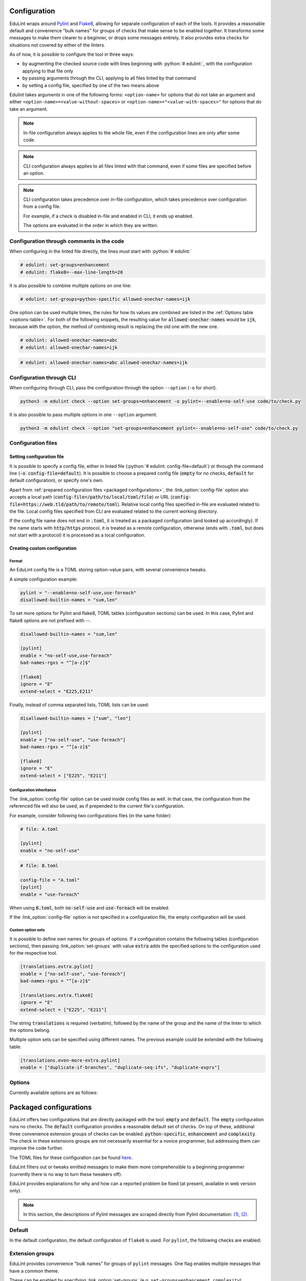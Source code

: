 .. role:: python(code)
   :language: python

Configuration
=============

EduLint wraps around `Pylint <https://pylint.pycqa.org/>`_ and `Flake8 <https://flake8.pycqa.org/>`_, allowing for separate configuration of each of the tools. It provides a reasonable default and convenience "bulk names" for groups of checks that make sense to be enabled together. It transforms some messages to make them clearer to a beginner, or drops some messages entirely. It also provides extra checks for situations not covered by either of the linters.

As of now, it is possible to configure the tool in three ways:

- by augmenting the checked source code with lines beginning with :python:`# edulint:`, with the configuration applying to that file only
- by passing arguments through the CLI, applying to all files linted by that command
- by setting a config file, specified by one of the two means above

Edulint takes arguments in one of the following forms: ``<option-name>`` for options that do not take an argument and either ``<option-name>=<value-without-spaces>`` or ``<option-name>="<value-with-spaces>"`` for options that do take an argument.

.. note::
   In-file configuration always applies to the whole file, even if the configuration lines are only after some code.

.. note::
   CLI configuration always applies to all files linted with that command, even if some files are specified before an option.

.. note::
   CLI configuration takes precedence over in-file configuration, which takes precedence over configuration from a config file.

   For example, if a check is disabled in-file and enabled in CLI, it ends up enabled.

   The options are evaluated in the order in which they are written.

.. _infile configuration:

Configuration through comments in the code
------------------------------------------

When configuring in the linted file directly, the lines must start with :python:`# edulint:`

.. code::

   # edulint: set-groups=enhancement
   # edulint: flake8=--max-line-length=20

It is also possible to combine multiple options on one line:

.. code::

   # edulint: set-groups=python-specific allowed-onechar-names=ijk

One option can be used multiple times, the rules for how its values are combined are listed in the :ref:`Options table <options-table>`. For both of the following snippets, the resulting value for :code:`allowed-onechar-names` would be :code:`ijk`, because with the option, the method of combining result is replacing the old one with the new one.

.. code::

   # edulint: allowed-onechar-names=abc
   # edulint: allowed-onechar-names=ijk

.. code::

   # edulint: allowed-onechar-names=abc allowed-onechar-names=ijk

.. _cli configuration:

Configuration through CLI
-------------------------

When configuring through CLI, pass the configuration through the option ``--option`` (``-o`` for short).

.. code::

   python3 -m edulint check --option set-groups=enhancement -o pylint=--enable=no-self-use code/to/check.py

It is also possible to pass multiple options in one ``--option`` argument.

.. code::

   python3 -m edulint check --option "set-groups=enhancement pylint=--enable=no-self-use" code/to/check.py

.. _configuration files:

Configuration files
-------------------

.. _set config file:

Setting configuration file
^^^^^^^^^^^^^^^^^^^^^^^^^^

It is possible to specify a config file, either in linted file (:python:`# edulint: config-file=default`) or through the command line (:code:`-o config-file=default`). It is possible to choose a prepared config file (:code:`empty` for no checks, :code:`default` for default configuration), or specify one's own.

Apart from :ref:`prepared configuration files <packaged configurations>`, the :link_option:`config-file` option also accepts a local path (:code:`config-file=/path/to/local/toml/file`) or URL (:code:`config-file=https://web.tld/path/to/remote/toml`). Relative local config files specified in-file are evaluated related to the file. Local config files specified from CLI are evaluated related to the current working directory.

If the config file name does not end in :code:`.toml`, it is treated as a packaged configuration (and looked up accordingly). If the name starts with :code:`http/https` protocol, it is treated as a remote configuration, otherwise (ends with :code:`.toml`, but does not start with a protocol) it is processed as a local configuration.

.. _create config file:

Creating custom configuration
^^^^^^^^^^^^^^^^^^^^^^^^^^^^^

Format
""""""

An EduLint config file is a TOML storing option-value pairs, with several convenience tweaks.

A simple configuration example:

.. code::

   pylint = "--enable=no-self-use,use-foreach"
   disallowed-builtin-names = "sum,len"

To set more options for Pylint and flake8, TOML tables (configuration sections) can be used. In this case, Pylint and flake8 options are not prefixed with --.

.. code::

   disallowed-builtin-names = "sum,len"

   [pylint]
   enable = "no-self-use,use-foreach"
   bad-names-rgxs = "^[a-z]$"

   [flake8]
   ignore = "E"
   extend-select = "E225,E211"

Finally, instead of comma separated lists, TOML lists can be used:

.. code::

   disallowed-builtin-names = ["sum", "len"]

   [pylint]
   enable = ["no-self-use", "use-foreach"]
   bad-names-rgxs = "^[a-z]$"

   [flake8]
   ignore = "E"
   extend-select = ["E225", "E211"]

Configuration inheritance
"""""""""""""""""""""""""

The :link_option:`config-file` option can be used inside config files as well. In that case, the configuration from the referenced file will also be used, as if prepended to the current file's configuration.

For example, consider following two configurations files (in the same folder):

.. code::

   # file: A.toml

   [pylint]
   enable = "no-self-use"

.. code::

   # file: B.toml

   config-file = "A.toml"
   [pylint]
   enable = "use-foreach"

When using :code:`B.toml`, both :code:`no-self-use` and :code:`use-foreach` will be enabled.

.. TODO: link empty config

If the :link_option:`config-file` option is not specified in a configuration file, the empty configuration will be used.

Custom option sets
""""""""""""""""""

It is possible to define own names for groups of options. If a configuration contains the following tables (configuration sections), then passing :link_option:`set-groups` with value :code:`extra` adds the specified options to the configuration used for the respective tool.

.. code::

   [translations.extra.pylint]
   enable = ["no-self-use", "use-foreach"]
   bad-names-rgxs = "^[a-z]$"

   [translations.extra.flake8]
   ignore = "E"
   extend-select = ["E225", "E211"]

The string :code:`translations` is required (verbatim), followed by the name of the group and the name of the linter to which the options belong.

Multiple option sets can be specified using different names. The previous example could be extended with the following table:

.. code::

   [translations.even-more-extra.pylint]
   enable = ["duplicate-if-branches", "duplicate-seq-ifs", "duplicate-exprs"]

Options
-------

Currently available options are as follows:

.. _options-table:

.. options-table::

.. _packaged configurations:

Packaged configurations
=======================

EduLint offers two configurations that are directly packaged with the tool: :code:`empty` and :code:`default`. The :code:`empty` configuration runs no checks. The :code:`default` configuration provides a reasonable default set of checks. On top of these, additional three convenience extension groups of checks can be enabled: :code:`python-specific`, :code:`enhancement` and :code:`complexity`. The check in these extensions groups are not necessarily essential for a novice programmer, but addressing them can improve the code further.

The TOML files for these configuration can be found `here <https://github.com/GiraffeReversed/edulint/tree/main/edulint/config/files>`_.

EduLint filters out or tweaks emitted messages to make them more comprehensible to a beginning programmer (currently there is no way to turn these tweakers off).

EduLint provides explanations for why and how can a reported problem be fixed (at present, available in web version only).

.. note::

   In this section, the descriptions of Pylint messages are scraped directly from Pylint documentation: `(1) <https://pylint.pycqa.org/en/latest/user_guide/checkers/features.html>`_, `(2) <https://pylint.pycqa.org/en/latest/user_guide/checkers/extensions.html>`_.

.. _default:

Default
-------

In the default configuration, the default configuration of ``flake8`` is used. For ``pylint``, the following checks are enabled:

.. message-table::
   default

Extension groups
----------------

EduLint provides convenience "bulk names" for groups of ``pylint`` messages. One flag enables multiple messages that have a common theme.

These can be enabled by specifying :link_option:`set-groups` (e.g. ``set-groups=enhancement,complexity``).

Enhancement
^^^^^^^^^^^

The ``enhancement`` extension groups contains those messages, that should be followed but it is not essential skill for a beginner:

.. message-table::
   enhancement

Python-specific
^^^^^^^^^^^^^^^

The ``python-specific`` extension group enables those messages that improve the code, but are specific to Python:

.. message-table::
   python-specific


Complexity
^^^^^^^^^^

The ``complexity`` extension group enables those messages that check for overly complex code but provide little guidance on how to fix it:

.. message-table::
   complexity
